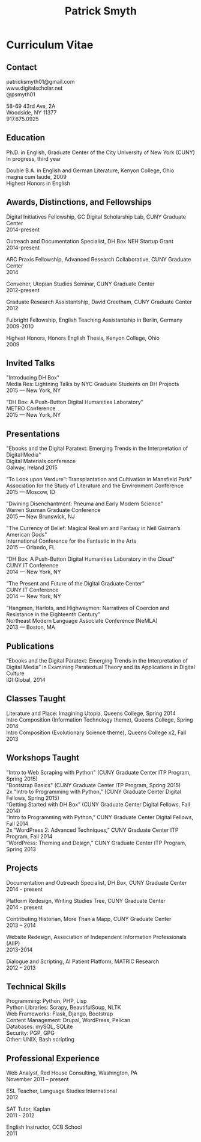 #+TITLE: Patrick Smyth
#+OPTIONS: num:nil \n:t html-postamble:nil

* Curriculum Vitae
** Contact

patricksmyth01@gmail.com
www.digitalscholar.net
@psmyth01

58-69 43rd Ave, 2A
Woodside, NY 11377
917.675.0925

** Education

Ph.D. in English, Graduate Center of the City University of New York (CUNY)
	In progress, third year

Double B.A. in English and German Literature, Kenyon College, Ohio
	magna cum laude, 2009
	Highest Honors in English

** Awards, Distinctions, and Fellowships 
	
Digital Initiatives Fellowship, GC Digital Scholarship Lab, CUNY Graduate Center
2014-present

Outreach and Documentation Specialist, DH Box NEH Startup Grant
2014-present

ARC Praxis Fellowship, Advanced Research Collaborative, CUNY Graduate Center
2014

Convener, Utopian Studies Seminar, CUNY Graduate Center
2012-present 

Graduate Research Assistantship, David Greetham, CUNY Graduate Center
2012

Fulbright Fellowship, English Teaching Assistantship in Berlin, Germany
2009-2010

Highest Honors, Honors English Thesis, Kenyon College, Ohio
2009

** Invited Talks

"Introducing DH Box"
Media Res: Lightning Talks by NYC Graduate Students on DH Projects
2015 — New York, NY

“DH Box: A Push-Button Digital Humanities Laboratory” 
METRO Conference
2015 — New York, NY

** Presentations


"Ebooks and the Digital Paratext: Emerging Trends in the Interpretation of Digital Media"
Digital Materials conference
Galway, Ireland 2015

“To Look upon Verdure”: Transplantation and Cultivation in Mansfield Park"
Association for the Study of Literature and the Environment Conference
2015 — Moscow, ID 

"Divining Disenchantment: Pneuma and Early Modern Science"
Warren Susman Graduate Conference
2015 — New Brunswick, NJ

"The Currency of Belief: Magical Realism and Fantasy in Neil Gaiman’s American Gods"
International Conference for the Fantastic in the Arts
2015 — Orlando, FL

“DH Box: A Push-Button Digital Humanities Laboratory in the Cloud”
CUNY IT Conference
2014 — New York, NY

“The Present and Future of the Digital Graduate Center”
CUNY IT Conference
2014 — New York, NY

“Hangmen, Harlots, and Highwaymen: Narratives of Coercion and Resistance in the Eighteenth Century” 
Northeast Modern Language Associate Conference (NeMLA)
2013 — Boston, MA

** Publications

“Ebooks and the Digital Paratext: Emerging Trends in the Interpretation of Digital Media” in Examining Paratextual Theory and its Applications in Digital Culture
IGI Global, 2014

** Classes Taught

Literature and Place: Imagining Utopia, Queens College, Spring 2014
Intro Composition (Information Technology theme), Queens College, Spring 2014
Intro Composition (Evolutionary Science theme), Queens College  x2, Fall 2013

** Workshops Taught

"Intro to Web Scraping with Python" (CUNY Graduate Center ITP Program, Spring 2015)
"Bootstrap Basics" (CUNY Graduate Center ITP Program, Spring 2015)
2x "Intro to Programming with Python," (CUNY Graduate Center Digital Fellows, Spring 2015)
“Getting Started with DH Box” (CUNY Graduate Center Digital Fellows, Fall 2014)
“Intro to Programming with Python,” CUNY Graduate Center Digital Fellows, Fall 2014
2x “WordPress 2: Advanced Techniques,” CUNY Graduate Center ITP Program, Fall 2014
“WordPress: Theming and Design,” CUNY Graduate Center ITP Program, Spring 2013

** Projects

Documentation and Outreach Specialist, DH Box, CUNY Graduate Center
2014 - present

Platform Redesign, Writing Studies Tree, CUNY Graduate Center
2014 - present

Contributing Historian, More Than a Mapp, CUNY Graduate Center
2013 – 2014

Website Redesign, Association of Independent Information Professionals (AIIP) 
2013-2014

Dialogue and Scripting, AI Patient Platform, MATRIC Research
2012 – 2013

** Technical Skills

Programming: Python, PHP, Lisp
Python Libraries: Scrapy, BeautifulSoup, NLTK
Web Frameworks: Flask, Django, Bootstrap
Content Management: Drupal, WordPress, Pelican
Databases: mySQL, SQLite
Security: PGP, GPG
Other: UNIX, Bash scripting
** Professional Experience

Web Analyst, Red House Consulting, Washington, PA
November 2011 – present

ESL Teacher, Language Studies International
2012

SAT Tutor, Kaplan
2011 - 2012

English Instructor, CCB School
2011


